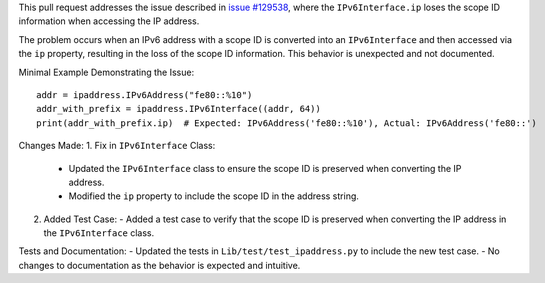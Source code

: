 This pull request addresses the issue described in `issue #129538 <https://github.com/python/cpython/issues/129538>`_, where the ``IPv6Interface.ip`` loses the scope ID information when accessing the IP address.

The problem occurs when an IPv6 address with a scope ID is converted into an ``IPv6Interface`` and then accessed via the ``ip`` property, resulting in the loss of the scope ID information. This behavior is unexpected and not documented.

Minimal Example Demonstrating the Issue::

   addr = ipaddress.IPv6Address("fe80::%10")
   addr_with_prefix = ipaddress.IPv6Interface((addr, 64))
   print(addr_with_prefix.ip)  # Expected: IPv6Address('fe80::%10'), Actual: IPv6Address('fe80::')

Changes Made:
1. Fix in ``IPv6Interface`` Class:
   - Updated the ``IPv6Interface`` class to ensure the scope ID is preserved when converting the IP address.
   - Modified the ``ip`` property to include the scope ID in the address string.

2. Added Test Case:
   - Added a test case to verify that the scope ID is preserved when converting the IP address in the ``IPv6Interface`` class.

Tests and Documentation:
- Updated the tests in ``Lib/test/test_ipaddress.py`` to include the new test case.
- No changes to documentation as the behavior is expected and intuitive.
